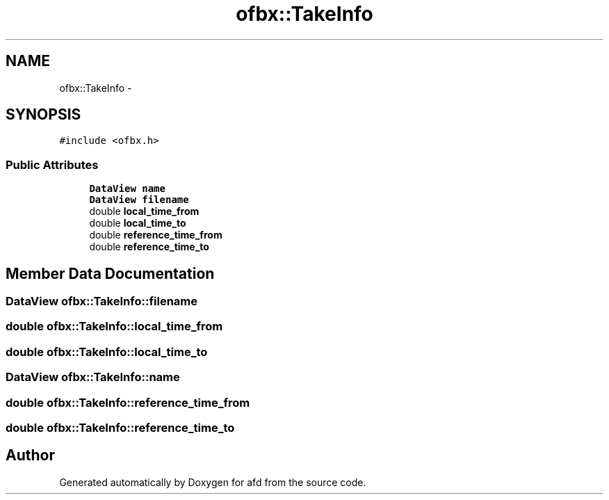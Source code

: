 .TH "ofbx::TakeInfo" 3 "Thu Jun 14 2018" "afd" \" -*- nroff -*-
.ad l
.nh
.SH NAME
ofbx::TakeInfo \- 
.SH SYNOPSIS
.br
.PP
.PP
\fC#include <ofbx\&.h>\fP
.SS "Public Attributes"

.in +1c
.ti -1c
.RI "\fBDataView\fP \fBname\fP"
.br
.ti -1c
.RI "\fBDataView\fP \fBfilename\fP"
.br
.ti -1c
.RI "double \fBlocal_time_from\fP"
.br
.ti -1c
.RI "double \fBlocal_time_to\fP"
.br
.ti -1c
.RI "double \fBreference_time_from\fP"
.br
.ti -1c
.RI "double \fBreference_time_to\fP"
.br
.in -1c
.SH "Member Data Documentation"
.PP 
.SS "\fBDataView\fP ofbx::TakeInfo::filename"

.SS "double ofbx::TakeInfo::local_time_from"

.SS "double ofbx::TakeInfo::local_time_to"

.SS "\fBDataView\fP ofbx::TakeInfo::name"

.SS "double ofbx::TakeInfo::reference_time_from"

.SS "double ofbx::TakeInfo::reference_time_to"


.SH "Author"
.PP 
Generated automatically by Doxygen for afd from the source code\&.

